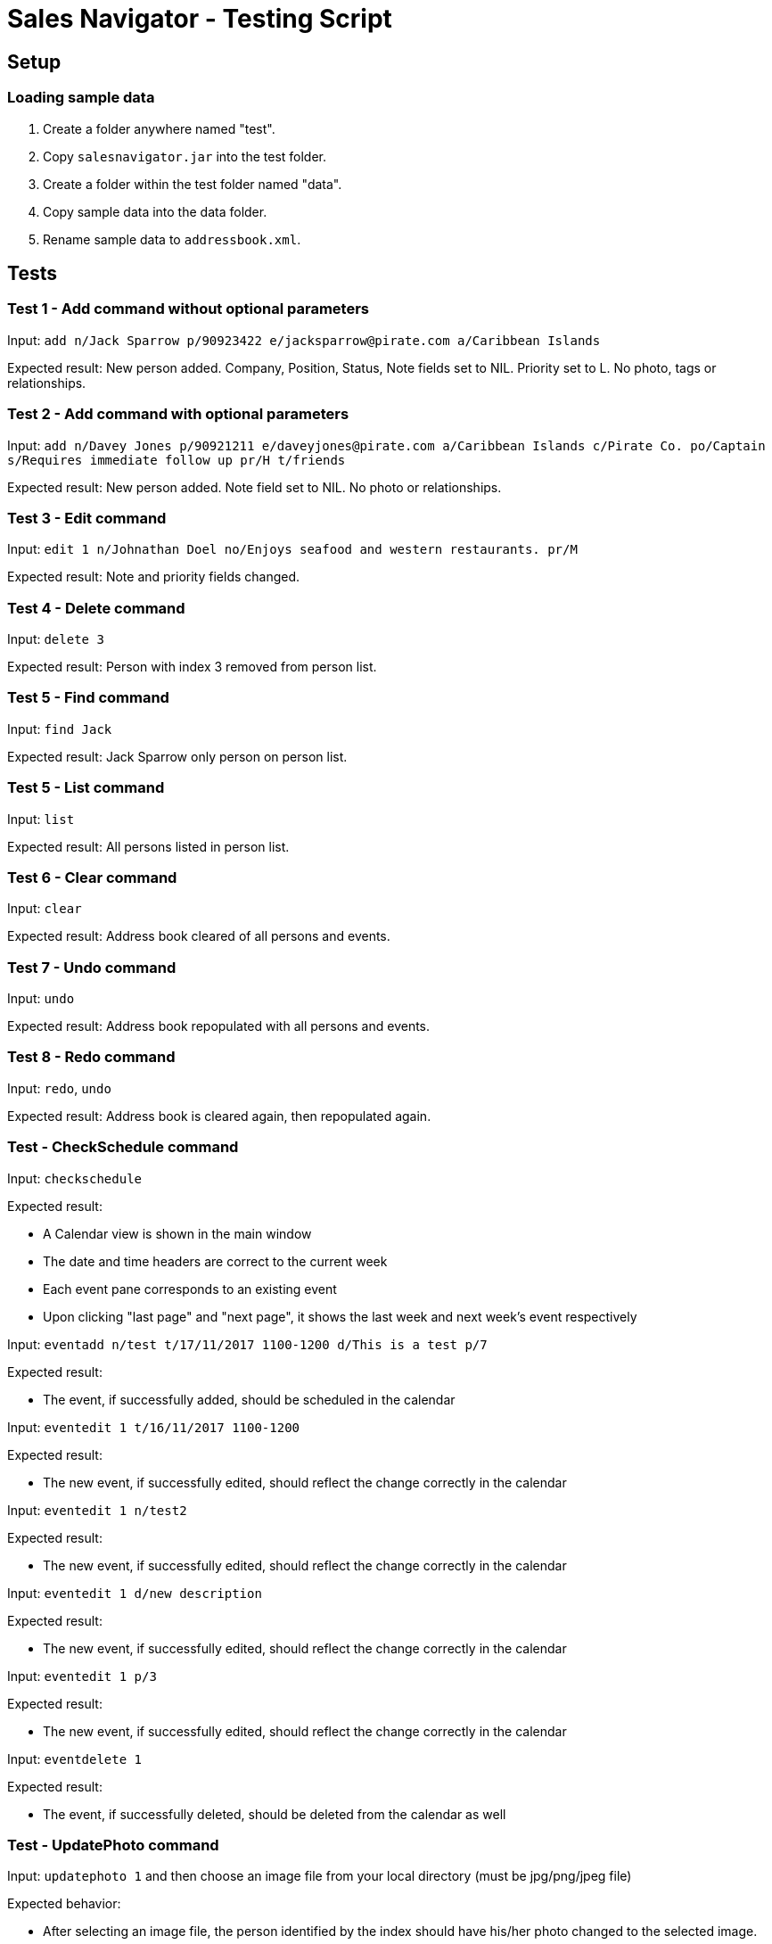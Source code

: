 = Sales Navigator - Testing Script

== Setup

=== Loading sample data
. Create a folder anywhere named "test".
. Copy `salesnavigator.jar` into the test folder.
. Create a folder within the test folder named "data".
. Copy sample data into the data folder.
. Rename sample data to `addressbook.xml`.

== Tests
=== Test 1 - Add command without optional parameters
Input: `add n/Jack Sparrow p/90923422 e/jacksparrow@pirate.com a/Caribbean Islands`

Expected result: New person added. Company, Position, Status, Note fields set to NIL. Priority set to L. No photo, tags or relationships.

=== Test 2 - Add command with optional parameters
Input: `add n/Davey Jones p/90921211 e/daveyjones@pirate.com a/Caribbean Islands c/Pirate Co. po/Captain s/Requires immediate follow up pr/H t/friends`

Expected result: New person added. Note field set to NIL. No photo or relationships.

=== Test 3 - Edit command
Input: `edit 1 n/Johnathan Doel no/Enjoys seafood and western restaurants. pr/M`

Expected result: Note and priority fields changed.

=== Test 4 - Delete command
Input: `delete 3`

Expected result: Person with index 3 removed from person list.

=== Test 5 - Find command
Input: `find Jack`

Expected result: Jack Sparrow only person on person list.

=== Test 5 - List command
Input: `list`

Expected result: All persons listed in person list.

=== Test 6 - Clear command
Input: `clear`

Expected result: Address book cleared of all persons and events.

=== Test 7 - Undo command
Input: `undo`

Expected result: Address book repopulated with all persons and events.

=== Test 8 - Redo command
Input: `redo`, `undo`

Expected result: Address book is cleared again, then repopulated again.

=== Test - CheckSchedule command

Input: `checkschedule`

Expected result:

* A Calendar view is shown in the main window
* The date and time headers are correct to the current week
* Each event pane corresponds to an existing event
* Upon clicking "last page" and "next page", it shows the last week and next
week's event respectively

Input: `eventadd n/test t/17/11/2017 1100-1200 d/This is a test p/7`

Expected result:

* The event, if successfully added, should be scheduled in the calendar

Input: `eventedit 1 t/16/11/2017 1100-1200`

Expected result:

* The new event, if successfully edited, should reflect the change correctly in
the
calendar

Input: `eventedit 1 n/test2`

Expected result:

* The new event, if successfully edited, should reflect the change correctly in
the
calendar

Input: `eventedit 1 d/new description`

Expected result:

* The new event, if successfully edited, should reflect the change correctly in
the
calendar

Input: `eventedit 1 p/3`

Expected result:

* The new event, if successfully edited, should reflect the change correctly in
the
calendar

Input: `eventdelete 1`

Expected result:

* The event, if successfully deleted, should be deleted from the calendar as
well

=== Test - UpdatePhoto command

Input: `updatephoto 1` and then choose an image file from your local
directory (must be jpg/png/jpeg file)

Expected behavior:

* After selecting an image file, the person identified by the index should
have his/her photo changed to the selected image.

=== Test - "Import Photo" button

Input: Click on any person in the person list, and on the detail page that
shows up, click the "import photo" button, and then choose an image file from
your local directory (must be jpg/png/jpeg file)

Expected behavior:

* After selecting an image file, the person should
have his/her photo changed to the selected image.

=== Test - "Repeat" command

Input: `repeat 1 10`

Expected behavior:

* The event identified by the index should have its `repeat period` changed
to 10

=== Test - recurring event scheduling

Input: `eventadd n/test t/13/11/2017 1100-1200 d/This is a test p/7`

Expected behavior:

* Two events will be added: one on 13/11/2017, another one on 20/11/2017

Input: `eventedit [index of the previously added event] t/12/11/2017
1100-1200`

Expected behavior:

* Two events will be added: one on 12/11/2017, another one on 19/11/2017

Input: `eventedit [index of the previously edited event] p/6`

Expected behavior:

* A new events will be added: on 18/11/2017



